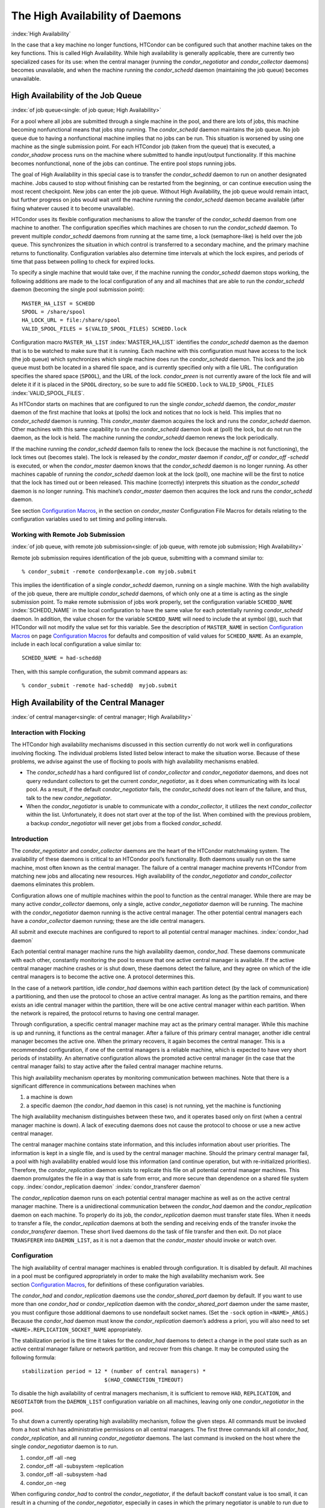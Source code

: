       

The High Availability of Daemons
================================

:index:`High Availability`

In the case that a key machine no longer functions, HTCondor can be
configured such that another machine takes on the key functions. This is
called High Availability. While high availability is generally
applicable, there are currently two specialized cases for its use: when
the central manager (running the *condor\_negotiator* and
*condor\_collector* daemons) becomes unavailable, and when the machine
running the *condor\_schedd* daemon (maintaining the job queue) becomes
unavailable.

High Availability of the Job Queue
----------------------------------

:index:`of job queue<single: of job queue; High Availability>`

For a pool where all jobs are submitted through a single machine in the
pool, and there are lots of jobs, this machine becoming nonfunctional
means that jobs stop running. The *condor\_schedd* daemon maintains the
job queue. No job queue due to having a nonfunctional machine implies
that no jobs can be run. This situation is worsened by using one machine
as the single submission point. For each HTCondor job (taken from the
queue) that is executed, a *condor\_shadow* process runs on the machine
where submitted to handle input/output functionality. If this machine
becomes nonfunctional, none of the jobs can continue. The entire pool
stops running jobs.

The goal of High Availability in this special case is to transfer the
*condor\_schedd* daemon to run on another designated machine. Jobs
caused to stop without finishing can be restarted from the beginning, or
can continue execution using the most recent checkpoint. New jobs can
enter the job queue. Without High Availability, the job queue would
remain intact, but further progress on jobs would wait until the machine
running the *condor\_schedd* daemon became available (after fixing
whatever caused it to become unavailable).

HTCondor uses its flexible configuration mechanisms to allow the
transfer of the *condor\_schedd* daemon from one machine to another. The
configuration specifies which machines are chosen to run the
*condor\_schedd* daemon. To prevent multiple *condor\_schedd* daemons
from running at the same time, a lock (semaphore-like) is held over the
job queue. This synchronizes the situation in which control is
transferred to a secondary machine, and the primary machine returns to
functionality. Configuration variables also determine time intervals at
which the lock expires, and periods of time that pass between polling to
check for expired locks.

To specify a single machine that would take over, if the machine running
the *condor\_schedd* daemon stops working, the following additions are
made to the local configuration of any and all machines that are able to
run the *condor\_schedd* daemon (becoming the single pool submission
point):

::

    MASTER_HA_LIST = SCHEDD 
    SPOOL = /share/spool 
    HA_LOCK_URL = file:/share/spool 
    VALID_SPOOL_FILES = $(VALID_SPOOL_FILES) SCHEDD.lock

Configuration macro ``MASTER_HA_LIST`` :index:`MASTER_HA_LIST`
identifies the *condor\_schedd* daemon as the daemon that is to be
watched to make sure that it is running. Each machine with this
configuration must have access to the lock (the job queue) which
synchronizes which single machine does run the *condor\_schedd* daemon.
This lock and the job queue must both be located in a shared file space,
and is currently specified only with a file URL. The configuration
specifies the shared space (``SPOOL``), and the URL of the lock.
*condor\_preen* is not currently aware of the lock file and will delete
it if it is placed in the ``SPOOL`` directory, so be sure to add file
``SCHEDD.lock`` to ``VALID_SPOOL_FILES``
:index:`VALID_SPOOL_FILES`.

As HTCondor starts on machines that are configured to run the single
*condor\_schedd* daemon, the *condor\_master* daemon of the first
machine that looks at (polls) the lock and notices that no lock is held.
This implies that no *condor\_schedd* daemon is running. This
*condor\_master* daemon acquires the lock and runs the *condor\_schedd*
daemon. Other machines with this same capability to run the
*condor\_schedd* daemon look at (poll) the lock, but do not run the
daemon, as the lock is held. The machine running the *condor\_schedd*
daemon renews the lock periodically.

If the machine running the *condor\_schedd* daemon fails to renew the
lock (because the machine is not functioning), the lock times out
(becomes stale). The lock is released by the *condor\_master* daemon if
*condor\_off* or *condor\_off -schedd* is executed, or when the
*condor\_master* daemon knows that the *condor\_schedd* daemon is no
longer running. As other machines capable of running the
*condor\_schedd* daemon look at the lock (poll), one machine will be the
first to notice that the lock has timed out or been released. This
machine (correctly) interprets this situation as the *condor\_schedd*
daemon is no longer running. This machine’s *condor\_master* daemon then
acquires the lock and runs the *condor\_schedd* daemon.

See section \ `Configuration
Macros <../admin-manual/configuration-macros.html>`__, in the section on
*condor\_master* Configuration File Macros for details relating to the
configuration variables used to set timing and polling intervals.

Working with Remote Job Submission
''''''''''''''''''''''''''''''''''

:index:`of job queue, with remote job submission<single: of job queue, with remote job submission; High Availability>`

Remote job submission requires identification of the job queue,
submitting with a command similar to:

::

      % condor_submit -remote condor@example.com myjob.submit

This implies the identification of a single *condor\_schedd* daemon,
running on a single machine. With the high availability of the job
queue, there are multiple *condor\_schedd* daemons, of which only one at
a time is acting as the single submission point. To make remote
submission of jobs work properly, set the configuration variable
``SCHEDD_NAME`` :index:`SCHEDD_NAME` in the local configuration to
have the same value for each potentially running *condor\_schedd*
daemon. In addition, the value chosen for the variable ``SCHEDD_NAME``
will need to include the at symbol (@), such that HTCondor will not
modify the value set for this variable. See the description of
``MASTER_NAME`` in section \ `Configuration
Macros <../admin-manual/configuration-macros.html>`__ on
page \ `Configuration
Macros <../admin-manual/configuration-macros.html>`__ for defaults and
composition of valid values for ``SCHEDD_NAME``. As an example, include
in each local configuration a value similar to:

::

    SCHEDD_NAME = had-schedd@

Then, with this sample configuration, the submit command appears as:

::

      % condor_submit -remote had-schedd@  myjob.submit

High Availability of the Central Manager
----------------------------------------

:index:`of central manager<single: of central manager; High Availability>`

Interaction with Flocking
'''''''''''''''''''''''''

The HTCondor high availability mechanisms discussed in this section
currently do not work well in configurations involving flocking. The
individual problems listed listed below interact to make the situation
worse. Because of these problems, we advise against the use of flocking
to pools with high availability mechanisms enabled.

-  The *condor\_schedd* has a hard configured list of
   *condor\_collector* and *condor\_negotiator* daemons, and does not
   query redundant collectors to get the current *condor\_negotiator*,
   as it does when communicating with its local pool. As a result, if
   the default *condor\_negotiator* fails, the *condor\_schedd* does not
   learn of the failure, and thus, talk to the new *condor\_negotiator*.
-  When the *condor\_negotiator* is unable to communicate with a
   *condor\_collector*, it utilizes the next *condor\_collector* within
   the list. Unfortunately, it does not start over at the top of the
   list. When combined with the previous problem, a backup
   *condor\_negotiator* will never get jobs from a flocked
   *condor\_schedd*.

Introduction
''''''''''''

The *condor\_negotiator* and *condor\_collector* daemons are the heart
of the HTCondor matchmaking system. The availability of these daemons is
critical to an HTCondor pool’s functionality. Both daemons usually run
on the same machine, most often known as the central manager. The
failure of a central manager machine prevents HTCondor from matching new
jobs and allocating new resources. High availability of the
*condor\_negotiator* and *condor\_collector* daemons eliminates this
problem.

Configuration allows one of multiple machines within the pool to
function as the central manager. While there are may be many active
*condor\_collector* daemons, only a single, active *condor\_negotiator*
daemon will be running. The machine with the *condor\_negotiator* daemon
running is the active central manager. The other potential central
managers each have a *condor\_collector* daemon running; these are the
idle central managers.

All submit and execute machines are configured to report to all
potential central manager machines. :index:`condor_had daemon`

Each potential central manager machine runs the high availability
daemon, *condor\_had*. These daemons communicate with each other,
constantly monitoring the pool to ensure that one active central manager
is available. If the active central manager machine crashes or is shut
down, these daemons detect the failure, and they agree on which of the
idle central managers is to become the active one. A protocol determines
this.

In the case of a network partition, idle *condor\_had* daemons within
each partition detect (by the lack of communication) a partitioning, and
then use the protocol to chose an active central manager. As long as the
partition remains, and there exists an idle central manager within the
partition, there will be one active central manager within each
partition. When the network is repaired, the protocol returns to having
one central manager.

Through configuration, a specific central manager machine may act as the
primary central manager. While this machine is up and running, it
functions as the central manager. After a failure of this primary
central manager, another idle central manager becomes the active one.
When the primary recovers, it again becomes the central manager. This is
a recommended configuration, if one of the central managers is a
reliable machine, which is expected to have very short periods of
instability. An alternative configuration allows the promoted active
central manager (in the case that the central manager fails) to stay
active after the failed central manager machine returns.

This high availability mechanism operates by monitoring communication
between machines. Note that there is a significant difference in
communications between machines when

#. a machine is down
#. a specific daemon (the *condor\_had* daemon in this case) is not
   running, yet the machine is functioning

The high availability mechanism distinguishes between these two, and it
operates based only on first (when a central manager machine is down). A
lack of executing daemons does not cause the protocol to choose or use a
new active central manager.

The central manager machine contains state information, and this
includes information about user priorities. The information is kept in a
single file, and is used by the central manager machine. Should the
primary central manager fail, a pool with high availability enabled
would lose this information (and continue operation, but with
re-initialized priorities). Therefore, the *condor\_replication* daemon
exists to replicate this file on all potential central manager machines.
This daemon promulgates the file in a way that is safe from error, and
more secure than dependence on a shared file system copy.
:index:`condor_replication daemon`
:index:`condor_transferer daemon`

The *condor\_replication* daemon runs on each potential central manager
machine as well as on the active central manager machine. There is a
unidirectional communication between the *condor\_had* daemon and the
*condor\_replication* daemon on each machine. To properly do its job,
the *condor\_replication* daemon must transfer state files. When it
needs to transfer a file, the *condor\_replication* daemons at both the
sending and receiving ends of the transfer invoke the
*condor\_transferer* daemon. These short lived daemons do the task of
file transfer and then exit. Do not place ``TRANSFERER`` into
``DAEMON_LIST``, as it is not a daemon that the *condor\_master* should
invoke or watch over.

Configuration
'''''''''''''

The high availability of central manager machines is enabled through
configuration. It is disabled by default. All machines in a pool must be
configured appropriately in order to make the high availability
mechanism work. See section \ `Configuration
Macros <../admin-manual/configuration-macros.html>`__, for definitions
of these configuration variables.

The *condor\_had* and *condor\_replication* daemons use the
*condor\_shared\_port* daemon by default. If you want to use more than
one *condor\_had* or *condor\_replication* daemon with the
*condor\_shared\_port* daemon under the same master, you must configure
those additional daemons to use nondefault socket names. (Set the
``-sock`` option in ``<NAME>_ARGS``.) Because the *condor\_had* daemon
must know the *condor\_replication* daemon’s address a priori, you will
also need to set ``<NAME>.REPLICATION_SOCKET_NAME`` appropriately.

The stabilization period is the time it takes for the *condor\_had*
daemons to detect a change in the pool state such as an active central
manager failure or network partition, and recover from this change. It
may be computed using the following formula:

::

    stabilization period = 12 * (number of central managers) * 
                              $(HAD_CONNECTION_TIMEOUT)

To disable the high availability of central managers mechanism, it is
sufficient to remove ``HAD``, ``REPLICATION``, and ``NEGOTIATOR`` from
the ``DAEMON_LIST`` configuration variable on all machines, leaving only
one *condor\_negotiator* in the pool.

To shut down a currently operating high availability mechanism, follow
the given steps. All commands must be invoked from a host which has
administrative permissions on all central managers. The first three
commands kill all *condor\_had*, *condor\_replication*, and all running
*condor\_negotiator* daemons. The last command is invoked on the host
where the single *condor\_negotiator* daemon is to run.

#. condor\_off -all -neg
#. condor\_off -all -subsystem -replication
#. condor\_off -all -subsystem -had
#. condor\_on -neg

When configuring *condor\_had* to control the *condor\_negotiator*, if
the default backoff constant value is too small, it can result in a
churning of the *condor\_negotiator*, especially in cases in which the
primary negotiator is unable to run due to misconfiguration. In these
cases, the *condor\_master* will kill the *condor\_had* after the
*condor\_negotiator* exists, wait a short period, then restart
*condor\_had*. The *condor\_had* will then win the election, so the
secondary *condor\_negotiator* will be killed, and the primary will be
restarted, only to exit again. If this happens too quickly, neither
*condor\_negotiator* will run long enough to complete a negotiation
cycle, resulting in no jobs getting started. Increasing this value via
``MASTER_HAD_BACKOFF_CONSTANT``
:index:`MASTER_HAD_BACKOFF_CONSTANT` to be larger than a typical
negotiation cycle can help solve this problem.

To run a high availability pool without the replication feature, do the
following operations:

#. Set the ``HAD_USE_REPLICATION`` :index:`HAD_USE_REPLICATION`
   configuration variable to ``False``, and thus disable the replication
   on configuration level.
#. Remove ``REPLICATION`` from both ``DAEMON_LIST`` and
   ``DC_DAEMON_LIST`` in the configuration file.

Sample Configuration
''''''''''''''''''''

:index:`sample configuration<single: sample configuration; High Availability>`

This section provides sample configurations for high availability.

We begin with a sample configuration using shared port, and then include
a sample configuration for not using shared port. Both samples relate to
the high availability of central managers.

Each sample is split into two parts: the configuration for the central
manager machines, and the configuration for the machines that will not
be central managers.

The following shared-port configuration is for the central manager
machines.

::

    ## THE FOLLOWING MUST BE IDENTICAL ON ALL CENTRAL MANAGERS 
     
    CENTRAL_MANAGER1 = cm1.domain.name 
    CENTRAL_MANAGER2 = cm2.domain.name 
    CONDOR_HOST = $(CENTRAL_MANAGER1), $(CENTRAL_MANAGER2) 
     
    # Since we're using shared port, we set the port number to the shared 
    # port daemon's port number.  NOTE: this assumes that each machine in 
    # the list is using the same port number for shared port.  While this 
    # will be true by default, if you've changed it in configuration any- 
    # where, you need to reflect that change here. 
     
    HAD_USE_SHARED_PORT = TRUE 
    HAD_LIST = \ 
    $(CENTRAL_MANAGER1):$(SHARED_PORT_PORT), \ 
    $(CENTRAL_MANAGER2):$(SHARED_PORT_PORT) 
     
    REPLICATION_USE_SHARED_PORT = TRUE 
    REPLICATION_LIST = \ 
    $(CENTRAL_MANAGER1):$(SHARED_PORT_PORT), \ 
    $(CENTRAL_MANAGER2):$(SHARED_PORT_PORT) 
     
    # The recommended setting. 
    HAD_USE_PRIMARY = TRUE 
     
    # If you change which daemon(s) you're making highly-available, you must 
    # change both of these values. 
    HAD_CONTROLLEE = NEGOTIATOR 
    MASTER_NEGOTIATOR_CONTROLLER = HAD 
     
    ## THE FOLLOWING MAY DIFFER BETWEEN CENTRAL MANAGERS 
     
    # The daemon list may contain additional entries. 
    DAEMON_LIST = MASTER, COLLECTOR, NEGOTIATOR, HAD, REPLICATION 
     
    # Using replication is optional. 
    HAD_USE_REPLICATION = TRUE 
     
    # This is the default location for the state file. 
    STATE_FILE = $(SPOOL)/Accountantnew.log 
     
    # See note above the length of the negotiation cycle. 
    MASTER_HAD_BACKOFF_CONSTANT = 360

The following shared-port configuration is for the machines which that
will not be central managers.

::

    CENTRAL_MANAGER1 = cm1.domain.name 
    CENTRAL_MANAGER2 = cm2.domain.name 
    CONDOR_HOST = $(CENTRAL_MANAGER1), $(CENTRAL_MANAGER2)

The following configuration sets fixed port numbers for the central
manager machines.

::

    ########################################################################## 
    # A sample configuration file for central managers, to enable the        # 
    # the high availability  mechanism.                                      # 
    ########################################################################## 
     
    ######################################################################### 
    ## THE FOLLOWING MUST BE IDENTICAL ON ALL POTENTIAL CENTRAL MANAGERS.   # 
    ######################################################################### 
    ## For simplicity in writing other expressions, define a variable 
    ## for each potential central manager in the pool. 
    ## These are samples. 
    CENTRAL_MANAGER1 = cm1.domain.name 
    CENTRAL_MANAGER2 = cm2.domain.name 
    ## A list of all potential central managers in the pool. 
    CONDOR_HOST = $(CENTRAL_MANAGER1),$(CENTRAL_MANAGER2) 
     
    ## Define the port number on which the condor_had daemon will 
    ## listen.  The port must match the port number used 
    ## for when defining HAD_LIST.  This port number is 
    ## arbitrary; make sure that there is no port number collision 
    ## with other applications. 
    HAD_PORT = 51450 
    HAD_ARGS = -f -p $(HAD_PORT) 
     
    ## The following macro defines the port number condor_replication will listen 
    ## on on this machine. This port should match the port number specified 
    ## for that replication daemon in the REPLICATION_LIST 
    ## Port number is arbitrary (make sure no collision with other applications) 
    ## This is a sample port number 
    REPLICATION_PORT = 41450 
    REPLICATION_ARGS = -p $(REPLICATION_PORT) 
     
    ## The following list must contain the same addresses in the same order 
    ## as CONDOR_HOST. In addition, for each hostname, it should specify 
    ## the port number of condor_had daemon running on that host. 
    ## The first machine in the list will be the PRIMARY central manager 
    ## machine, in case HAD_USE_PRIMARY is set to true. 
    HAD_LIST = \ 
    $(CENTRAL_MANAGER1):$(HAD_PORT), \ 
    $(CENTRAL_MANAGER2):$(HAD_PORT) 
     
    ## The following list must contain the same addresses 
    ## as HAD_LIST. In addition, for each hostname, it should specify 
    ## the port number of condor_replication daemon running on that host. 
    ## This parameter is mandatory and has no default value 
    REPLICATION_LIST = \ 
    $(CENTRAL_MANAGER1):$(REPLICATION_PORT), \ 
    $(CENTRAL_MANAGER2):$(REPLICATION_PORT) 
     
    ## The following is the name of the daemon that the HAD controls. 
    ## This must match the name of a daemon in the master's DAEMON_LIST. 
    ## The default is NEGOTIATOR, but can be any daemon that the master 
    ## controls. 
    HAD_CONTROLLEE = NEGOTIATOR 
     
    ## HAD connection time. 
    ## Recommended value is 2 if the central managers are on the same subnet. 
    ## Recommended value is 5 if Condor security is enabled. 
    ## Recommended value is 10 if the network is very slow, or 
    ## to reduce the sensitivity of HA daemons to network failures. 
    HAD_CONNECTION_TIMEOUT = 2 
     
    ##If true, the first central manager in HAD_LIST is a primary. 
    HAD_USE_PRIMARY = true 
     
     
    ################################################################### 
    ## THE PARAMETERS BELOW ARE ALLOWED TO BE DIFFERENT ON EACH       # 
    ## CENTRAL MANAGER                                                # 
    ## THESE ARE MASTER SPECIFIC PARAMETERS 
    ################################################################### 
     
     
    ## the master should start at least these four daemons 
    DAEMON_LIST = MASTER, COLLECTOR, NEGOTIATOR, HAD, REPLICATION 
     
     
    ## Enables/disables the replication feature of HAD daemon 
    ## Default: false 
    HAD_USE_REPLICATION    = true 
     
    ## Name of the file from the SPOOL directory that will be replicated 
    ## Default: $(SPOOL)/Accountantnew.log 
    STATE_FILE = $(SPOOL)/Accountantnew.log 
     
    ## Period of time between two successive awakenings of the replication daemon 
    ## Default: 300 
    REPLICATION_INTERVAL                 = 300 
     
    ## Period of time, in which transferer daemons have to accomplish the 
    ## downloading/uploading process 
    ## Default: 300 
    MAX_TRANSFER_LIFETIME                = 300 
     
     
    ## Period of time between two successive sends of classads to the collector by HAD 
    ## Default: 300 
    HAD_UPDATE_INTERVAL = 300 
     
     
    ## The HAD controls the negotiator, and should have a larger 
    ## backoff constant 
    MASTER_NEGOTIATOR_CONTROLLER = HAD 
    MASTER_HAD_BACKOFF_CONSTANT = 360

The configuration for machines that will not be central managers is
identical for the fixed- and shared- port cases.

::

    ########################################################################## 
    # Sample configuration relating to high availability for machines        # 
    # that DO NOT run the condor_had daemon.                                 # 
    ########################################################################## 
     
    ## For simplicity define a variable for each potential central manager 
    ## in the pool. 
    CENTRAL_MANAGER1 = cm1.domain.name 
    CENTRAL_MANAGER2 = cm2.domain.name 
    ## List of all potential central managers in the pool 
    CONDOR_HOST = $(CENTRAL_MANAGER1),$(CENTRAL_MANAGER2)

      
